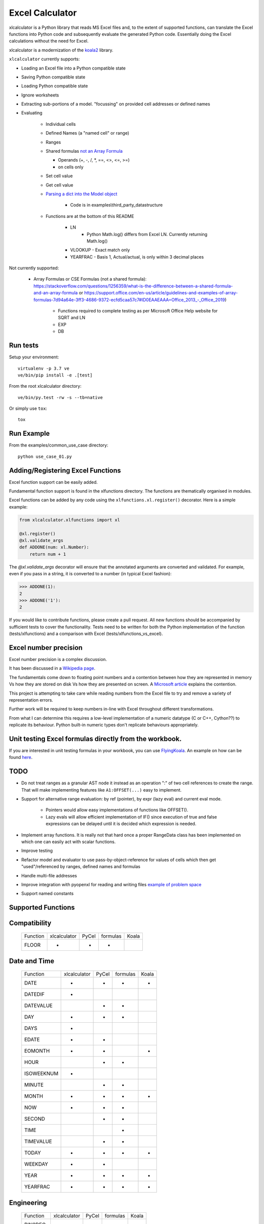 ================
Excel Calculator
================


.. image:: https://travis-ci.org/bradbase/xlcalculator.png?branch=master
   :target: https://travis-ci.org/bradbase/xlcalculator

.. image:: https://coveralls.io/repos/github/bradbase/xlcalculator/badge.svg?branch=master
   :target: https://coveralls.io/github/bradbase/xlcalculator?branch=master

.. image:: https://img.shields.io/pypi/v/xlcalculator.svg
    :target: https://pypi.python.org/pypi/xlcalculator

.. image:: https://img.shields.io/pypi/pyversions/xlcalculator.svg
    :target: https://pypi.python.org/pypi/xlcalculator/

.. image:: https://img.shields.io/pypi/status/xlcalculator.svg
    :target: https://pypi.org/project/xlcalculator/

xlcalculator is a Python library that reads MS Excel files and, to the extent
of supported functions, can translate the Excel functions into Python code and
subsequently evaluate the generated Python code. Essentially doing the Excel
calculations without the need for Excel.

xlcalculator is a modernization of the
`koala2 <https://github.com/vallettea/koala>`_ library.

``xlcalculator`` currently supports:

* Loading an Excel file into a Python compatible state
* Saving Python compatible state
* Loading Python compatible state
* Ignore worksheets
* Extracting sub-portions of a model. "focussing" on provided cell addresses
  or defined names
* Evaluating

    * Individual cells
    * Defined Names (a "named cell" or range)
    * Ranges
    * Shared formulas `not an Array Formula <https://stackoverflow.com/questions/1256359/what-is-the-difference-between-a-shared-formula-and-an-array-formula>`_

      * Operands (+, -, /, \*, ==, <>, <=, >=)
      * on cells only

    * Set cell value
    * Get cell value
    * `Parsing a dict into the Model object <https://stackoverflow.com/questions/31260686/excel-formula-evaluation-in-pandas/61586912#61586912>`_

        * Code is in examples\\third_party_datastructure

    * Functions are at the bottom of this README

        * LN
            - Python Math.log() differs from Excel LN. Currently returning
              Math.log()

        * VLOOKUP
          - Exact match only

        * YEARFRAC
          - Basis 1, Actual/actual, is only within 3 decimal places

Not currently supported:

  * Array Formulas or CSE Formulas (not a shared formula): https://stackoverflow.com/questions/1256359/what-is-the-difference-between-a-shared-formula-and-an-array-formula or https://support.office.com/en-us/article/guidelines-and-examples-of-array-formulas-7d94a64e-3ff3-4686-9372-ecfd5caa57c7#ID0EAAEAAA=Office_2013_-_Office_2019)

      * Functions required to complete testing as per Microsoft Office Help
        website for SQRT and LN
      * EXP
      * DB

Run tests
---------

Setup your environment::

  virtualenv -p 3.7 ve
  ve/bin/pip install -e .[test]

From the root xlcalculator directory::

  ve/bin/py.test -rw -s --tb=native

Or simply use ``tox``::

  tox


Run Example
-----------

From the examples/common_use_case directory::

  python use_case_01.py



Adding/Registering Excel Functions
----------------------------------

Excel function support can be easily added.

Fundamental function support is found in the xlfunctions directory. The
functions are thematically organised in modules.

Excel functions can be added by any code using the
``xlfunctions.xl.register()`` decorator. Here is a simple example:

.. code-block:: Python

  from xlcalculator.xlfunctions import xl

  @xl.register()
  @xl.validate_args
  def ADDONE(num: xl.Number):
      return num + 1

The `@xl.validate_args` decorator will ensure that the annotated arguments are
converted and validated. For example, even if you pass in a string, it is
converted to a number (in typical Excel fashion):

.. code-block:: Python

  >>> ADDONE(1):
  2
  >>> ADDONE('1'):
  2

If you would like to contribute functions, please create a pull request. All
new functions should be accompanied by sufficient tests to cover the
functionality. Tests need to be written for both the Python implementation of
the function (tests/xlfunctions) and a comparison with Excel
(tests/xlfunctions_vs_excel).



Excel number precision
----------------------

Excel number precision is a complex discussion.

It has been discussed in a `Wikipedia
page <https://en.wikipedia.org/wiki/Numeric_precision_in_Microsoft_Excel>`_.

The fundamentals come down to floating point numbers and a contention between
how they are represented in memory Vs how they are stored on disk Vs how they
are presented on screen. A `Microsoft
article <https://www.microsoft.com/en-us/microsoft-365/blog/2008/04/10/understanding-floating-point-precision-aka-why-does-excel-give-me-seemingly-wrong-answers/>`_
explains the contention.

This project is attempting to take care while reading numbers from the Excel
file to try and remove a variety of representation errors.

Further work will be required to keep numbers in-line with Excel throughout
different transformations.

From what I can determine this requires a low-level implementation of a
numeric datatype (C or C++, Cython??) to replicate its behaviour. Python
built-in numeric types don't replicate behaviours appropriately.


Unit testing Excel formulas directly from the workbook.
-------------------------------------------------------

If you are interested in unit testing formulas in your workbook, you can use
`FlyingKoala <https://github.com/bradbase/flyingkoala>`_. An example on how can
be found
`here <https://github.com/bradbase/flyingkoala/tree/master/flyingkoala/unit_testing_formulas>`_.


TODO
----

- Do not treat ranges as a granular AST node it instead as an operation ":" of
  two cell references to create the range. That will make implementing
  features like ``A1:OFFSET(...)`` easy to implement.

- Support for alternative range evaluation: by ref (pointer), by expr (lazy
  eval) and current eval mode.

    * Pointers would allow easy implementations of functions like OFFSET().

    * Lazy evals will allow efficient implementation of IF() since execution
      of true and false expressions can be delayed until it is decided which
      expression is needed.

- Implement array functions. It is really not that hard once a proper
  RangeData class has been implemented on which one can easily act with scalar
  functions.

- Improve testing

- Refactor model and evaluator to use pass-by-object-reference for values of
  cells which then get "used"/referenced by ranges, defined names and formulas

- Handle multi-file addresses

- Improve integration with pyopenxl for reading and writing files `example of
  problem space <https://stackoverflow.com/questions/40248564/pre-calculate-excel-formulas-when-exporting-data-with-python>`_

- Support named constants

Supported Functions
-------------------


Compatibility
-------------


  +-----------------+--------------+-------+----------+-------+
  | Function        | xlcalculator | PyCel | formulas | Koala |
  +-----------------+--------------+-------+----------+-------+
  | FLOOR           |      *       |   *   |    *     |       |
  +-----------------+--------------+-------+----------+-------+


Date and Time
-------------

  +-----------------+--------------+-------+----------+-------+
  | Function        | xlcalculator | PyCel | formulas | Koala |
  +-----------------+--------------+-------+----------+-------+
  | DATE            |      *       |   *   |    *     |   *   |
  +-----------------+--------------+-------+----------+-------+
  | DATEDIF         |      *       |       |          |       |
  +-----------------+--------------+-------+----------+-------+
  | DATEVALUE       |              |   *   |    *     |       |
  +-----------------+--------------+-------+----------+-------+
  | DAY             |      *       |   *   |    *     |       |
  +-----------------+--------------+-------+----------+-------+
  | DAYS            |      *       |       |          |       |
  +-----------------+--------------+-------+----------+-------+
  | EDATE           |      *       |   *   |          |       |
  +-----------------+--------------+-------+----------+-------+
  | EOMONTH         |      *       |   *   |          |   *   |
  +-----------------+--------------+-------+----------+-------+
  | HOUR            |              |   *   |    *     |       |
  +-----------------+--------------+-------+----------+-------+
  | ISOWEEKNUM      |      *       |       |          |       |
  +-----------------+--------------+-------+----------+-------+
  | MINUTE          |              |   *   |    *     |       |
  +-----------------+--------------+-------+----------+-------+
  | MONTH           |      *       |   *   |    *     |   *   |
  +-----------------+--------------+-------+----------+-------+
  | NOW             |      *       |   *   |    *     |       |
  +-----------------+--------------+-------+----------+-------+
  | SECOND          |              |   *   |    *     |       |
  +-----------------+--------------+-------+----------+-------+
  | TIME            |              |       |    *     |       |
  +-----------------+--------------+-------+----------+-------+
  | TIMEVALUE       |              |   *   |    *     |       |
  +-----------------+--------------+-------+----------+-------+
  | TODAY           |      *       |   *   |    *     |   *   |
  +-----------------+--------------+-------+----------+-------+
  | WEEKDAY         |      *       |   *   |          |       |
  +-----------------+--------------+-------+----------+-------+
  | YEAR            |      *       |   *   |    *     |   *   |
  +-----------------+--------------+-------+----------+-------+
  | YEARFRAC        |      *       |   *   |    *     |   *   |
  +-----------------+--------------+-------+----------+-------+


Engineering
-----------


  +-----------------+--------------+-------+----------+-------+
  | Function        | xlcalculator | PyCel | formulas | Koala |
  +-----------------+--------------+-------+----------+-------+
  | BIN2DEC         |      *       |   *   |    *     |       |
  +-----------------+--------------+-------+----------+-------+
  | BIN2HEX         |      *       |   *   |    *     |       |
  +-----------------+--------------+-------+----------+-------+
  | BIN2OCT         |      *       |   *   |    *     |       |
  +-----------------+--------------+-------+----------+-------+
  | DEC2BIN         |      *       |   *   |    *     |       |
  +-----------------+--------------+-------+----------+-------+
  | DEC2HEX         |      *       |   *   |    *     |       |
  +-----------------+--------------+-------+----------+-------+
  | DEC2OCT         |      *       |   *   |    *     |       |
  +-----------------+--------------+-------+----------+-------+
  | HEX2BIN         |      *       |   *   |    *     |       |
  +-----------------+--------------+-------+----------+-------+
  | HEX2DEC         |      *       |   *   |    *     |       |
  +-----------------+--------------+-------+----------+-------+
  | HEX2OCT         |      *       |   *   |    *     |       |
  +-----------------+--------------+-------+----------+-------+
  | OCT2BIN         |      *       |   *   |    *     |       |
  +-----------------+--------------+-------+----------+-------+
  | OCT2DEC         |      *       |   *   |    *     |       |
  +-----------------+--------------+-------+----------+-------+
  | OCT2HEX         |      *       |   *   |    *     |       |
  +-----------------+--------------+-------+----------+-------+


Financial
---------


  +-----------------+--------------+-------+----------+-------+
  | Function        | xlcalculator | PyCel | formulas | Koala |
  +-----------------+--------------+-------+----------+-------+
  | IRR             |      *       |       |    *     |   *   |
  +-----------------+--------------+-------+----------+-------+
  | NPV             |      *       |   *   |    *     |   *   |
  +-----------------+--------------+-------+----------+-------+
  | PMT             |      *       |       |          |   *   |
  +-----------------+--------------+-------+----------+-------+
  | PV              |      *       |       |          |       |
  +-----------------+--------------+-------+----------+-------+
  | SLN             |      *       |       |          |   *   |
  +-----------------+--------------+-------+----------+-------+
  | VDB             |      *       |       |          |   *   |
  +-----------------+--------------+-------+----------+-------+
  | XIRR            |      *       |       |    *     |   *   |
  +-----------------+--------------+-------+----------+-------+
  | XNPV            |      *       |       |    *     |   *   |
  +-----------------+--------------+-------+----------+-------+


Information
-----------


  +-----------------+--------------+-------+----------+-------+
  | Function        | xlcalculator | PyCel | formulas | Koala |
  +-----------------+--------------+-------+----------+-------+
  | ISBLANK         |      *       |       |          |   *   |
  +-----------------+--------------+-------+----------+-------+
  | ISERR           |      *       |   *   |    *     |       |
  +-----------------+--------------+-------+----------+-------+
  | ISERROR         |      *       |   *   |    *     |       |
  +-----------------+--------------+-------+----------+-------+
  | ISEVEN          |      *       |   *   |          |       |
  +-----------------+--------------+-------+----------+-------+
  | ISNA            |      *       |   *   |          |   *   |
  +-----------------+--------------+-------+----------+-------+
  | ISNUMBER        |      *       |   *   |          |       |
  +-----------------+--------------+-------+----------+-------+
  | ISODD           |      *       |   *   |          |       |
  +-----------------+--------------+-------+----------+-------+
  | ISTEXT          |      *       |   *   |          |   *   |
  +-----------------+--------------+-------+----------+-------+
  | NA              |      *       |       |    *     |       |
  +-----------------+--------------+-------+----------+-------+


Logical
-------


  +-----------------+--------------+-------+----------+-------+
  | Function        | xlcalculator | PyCel | formulas | Koala |
  +-----------------+--------------+-------+----------+-------+
  | AND             |      *       |   *   |     *    |       |
  +-----------------+--------------+-------+----------+-------+
  | FALSE           |      *       |       |    *     |       |
  +-----------------+--------------+-------+----------+-------+
  | IF              |      *       |   *   |    *     |       |
  +-----------------+--------------+-------+----------+-------+
  | IFERROR         |              |   *   |    *     |   *   |
  +-----------------+--------------+-------+----------+-------+
  | IFS             |              |   *   |          |       |
  +-----------------+--------------+-------+----------+-------+
  | NOT             |              |   *   |    *     |       |
  +-----------------+--------------+-------+----------+-------+
  | OR              |      *       |   *   |    *     |       |
  +-----------------+--------------+-------+----------+-------+
  | SWITCH          |              |       |    *     |       |
  +-----------------+--------------+-------+----------+-------+
  | TRUE            |      *       |       |    *     |       |
  +-----------------+--------------+-------+----------+-------+
  | XOR             |              |   *   |    *     |       |
  +-----------------+--------------+-------+----------+-------+


Lookup and reference
--------------------


  +-----------------+--------------+-------+----------+-------+
  | Function        | xlcalculator | PyCel | formulas | Koala |
  +-----------------+--------------+-------+----------+-------+
  | CHOOSE          |      *       |       |          |   *   |
  +-----------------+--------------+-------+----------+-------+
  | COLUMN          |              |   *   |    *     |       |
  +-----------------+--------------+-------+----------+-------+
  | COLUMNS         |              |       |          |   *   |
  +-----------------+--------------+-------+----------+-------+
  | HLOOKUP         |              |   *   |    *     |       |
  +-----------------+--------------+-------+----------+-------+
  | INDEX           |              |   *   |    *     |   *   |
  +-----------------+--------------+-------+----------+-------+
  | INDIRECT        |              |   *   |          |       |
  +-----------------+--------------+-------+----------+-------+
  | LOOKUP          |              |   *   |    *     |   *   |
  +-----------------+--------------+-------+----------+-------+
  | MATCH           |      *       |   *   |    *     |   *   |
  +-----------------+--------------+-------+----------+-------+
  | OFFSET          |              |   *   |          |   *   |
  +-----------------+--------------+-------+----------+-------+
  | ROW             |              |   *   |    *     |       |
  +-----------------+--------------+-------+----------+-------+
  | ROWS            |              |       |          |   *   |
  +-----------------+--------------+-------+----------+-------+
  | VLOOKUP         |      *       |   *   |    *     |   *   |
  +-----------------+--------------+-------+----------+-------+


Math and Trigonometry
---------------------


  +-----------------+--------------+-------+----------+-------+
  | Function        | xlcalculator | PyCel | formulas | Koala |
  +-----------------+--------------+-------+----------+-------+
  | ABS             |      *       |   *   |    *     |       |
  +-----------------+--------------+-------+----------+-------+
  | ACOS            |      *       |       |    *     |       |
  +-----------------+--------------+-------+----------+-------+
  | ACOSH           |      *       |       |    *     |       |
  +-----------------+--------------+-------+----------+-------+
  | ACOT            |              |       |    *     |       |
  +-----------------+--------------+-------+----------+-------+
  | ACOTH           |              |       |    *     |       |
  +-----------------+--------------+-------+----------+-------+
  | ARABIC          |              |       |    *     |       |
  +-----------------+--------------+-------+----------+-------+
  | ASIN            |      *       |       |    *     |       |
  +-----------------+--------------+-------+----------+-------+
  | ASINH           |      *       |       |    *     |       |
  +-----------------+--------------+-------+----------+-------+
  | ATAN            |      *       |       |    *     |       |
  +-----------------+--------------+-------+----------+-------+
  | ATAN2           |      *       |   *   |    *     |       |
  +-----------------+--------------+-------+----------+-------+
  | ATANH           |              |       |    *     |       |
  +-----------------+--------------+-------+----------+-------+
  | CEILING         |      *       |   *   |    *     |       |
  +-----------------+--------------+-------+----------+-------+
  | CEILING.MATH    |              |   *   |    *     |       |
  +-----------------+--------------+-------+----------+-------+
  | CEILING.PRECISE |              |   *   |    *     |       |
  +-----------------+--------------+-------+----------+-------+
  | COS             |      *       |       |    *     |       |
  +-----------------+--------------+-------+----------+-------+
  | COSH            |      *       |       |    *     |       |
  +-----------------+--------------+-------+----------+-------+
  | COT             |              |       |    *     |       |
  +-----------------+--------------+-------+----------+-------+
  | COTH            |              |       |    *     |       |
  +-----------------+--------------+-------+----------+-------+
  | CSC             |              |       |    *     |       |
  +-----------------+--------------+-------+----------+-------+
  | CSCH            |              |       |    *     |       |
  +-----------------+--------------+-------+----------+-------+
  | DECIMAL         |              |       |    *     |       |
  +-----------------+--------------+-------+----------+-------+
  | DEGREES         |     *        |       |    *     |       |
  +-----------------+--------------+-------+----------+-------+
  | EVEN            |      *       |   *   |    *     |       |
  +-----------------+--------------+-------+----------+-------+
  | EXP             |      *       |       |    *     |       |
  +-----------------+--------------+-------+----------+-------+
  | FACT            |      *       |   *   |    *     |       |
  +-----------------+--------------+-------+----------+-------+
  | FACTDOUBLE      |      *       |   *   |    *     |       |
  +-----------------+--------------+-------+----------+-------+
  | FLOOR.MATH      |              |   *   |    *     |       |
  +-----------------+--------------+-------+----------+-------+
  | FLOOR.PRECISE   |              |   *   |    *     |       |
  +-----------------+--------------+-------+----------+-------+
  | GCD             |              |       |    *     |       |
  +-----------------+--------------+-------+----------+-------+
  | INT             |      *       |   *   |    *     |       |
  +-----------------+--------------+-------+----------+-------+
  | ISO.CEILING     |              |       |    *     |       |
  +-----------------+--------------+-------+----------+-------+
  | LCM             |              |       |    *     |       |
  +-----------------+--------------+-------+----------+-------+
  | LN              |      *       |   *   |    *     |       |
  +-----------------+--------------+-------+----------+-------+
  | LOG             |      *       |   *   |    *     |   *   |
  +-----------------+--------------+-------+----------+-------+
  | LOG10           |      *       |       |    *     |       |
  +-----------------+--------------+-------+----------+-------+
  | MOD             |      *       |   *   |    *     |   *   |
  +-----------------+--------------+-------+----------+-------+
  | MROUND          |              |       |    *     |       |
  +-----------------+--------------+-------+----------+-------+
  | ODD             |              |   *   |    *     |       |
  +-----------------+--------------+-------+----------+-------+
  | PI              |      *       |       |    *     |       |
  +-----------------+--------------+-------+----------+-------+
  | POWER           |      *       |   *   |    *     |   *   |
  +-----------------+--------------+-------+----------+-------+
  | RADIANS         |      *       |       |    *     |       |
  +-----------------+--------------+-------+----------+-------+
  | RAND            |      *       |       |    *     |   *   |
  +-----------------+--------------+-------+----------+-------+
  | RANDBETWEEN     |      *       |       |    *     |   *   |
  +-----------------+--------------+-------+----------+-------+
  | ROMAN           |              |       |    *     |       |
  +-----------------+--------------+-------+----------+-------+
  | ROUND           |      *       |   *   |    *     |   *   |
  +-----------------+--------------+-------+----------+-------+
  | ROUNDDOWN       |      *       |   *   |    *     |       |
  +-----------------+--------------+-------+----------+-------+
  | ROUNDUP         |      *       |   *   |    *     |   *   |
  +-----------------+--------------+-------+----------+-------+
  | SEC             |              |       |    *     |       |
  +-----------------+--------------+-------+----------+-------+
  | SECH            |              |       |    *     |       |
  +-----------------+--------------+-------+----------+-------+
  | SIGN            |      *       |   *   |    *     |       |
  +-----------------+--------------+-------+----------+-------+
  | SIN             |      *       |       |    *     |       |
  +-----------------+--------------+-------+----------+-------+
  | SINH            |              |       |    *     |       |
  +-----------------+--------------+-------+----------+-------+
  | SQRT            |      *       |       |    *     |   *   |
  +-----------------+--------------+-------+----------+-------+
  | SQRTPI          |      *       |       |    *     |       |
  +-----------------+--------------+-------+----------+-------+
  | SUM             |      *       |   *   |    *     |   *   |
  +-----------------+--------------+-------+----------+-------+
  | SUMIF           |      *       |   *   |    *     |   *   |
  +-----------------+--------------+-------+----------+-------+
  | SUMIFS          |      *       |   *   |          |   *   |
  +-----------------+--------------+-------+----------+-------+
  | SUMPRODUCT      |      *       |   *   |    *     |   *   |
  +-----------------+--------------+-------+----------+-------+
  | TAN             |      *       |       |    *     |       |
  +-----------------+--------------+-------+----------+-------+
  | TANH            |              |       |    *     |       |
  +-----------------+--------------+-------+----------+-------+
  | TRUNC           |      *       |   *   |    *     |       |
  +-----------------+--------------+-------+----------+-------+


Statistical
-----------


  +-----------------+--------------+-------+----------+-------+
  | Function        | xlcalculator | PyCel | formulas | Koala |
  +-----------------+--------------+-------+----------+-------+
  | AVERAGE         |      *       |   *   |     *    |   *   |
  +-----------------+--------------+-------+----------+-------+
  | AVERAGEA        |              |       |     *    |       |
  +-----------------+--------------+-------+----------+-------+
  | AVERAGEIF       |              |   *   |     *    |       |
  +-----------------+--------------+-------+----------+-------+
  | AVERAGEIFS      |              |   *   |          |       |
  +-----------------+--------------+-------+----------+-------+
  | COUNT           |      *       |   *   |    *     |   *   |
  +-----------------+--------------+-------+----------+-------+
  | COUNTA          |      *       |       |    *     |   *   |
  +-----------------+--------------+-------+----------+-------+
  | COUNTBLANK      |              |       |    *     |       |
  +-----------------+--------------+-------+----------+-------+
  | COUNTIF         |      *       |   *   |    *     |   *   |
  +-----------------+--------------+-------+----------+-------+
  | COUNTIFS        |      *       |   *   |          |   *   |
  +-----------------+--------------+-------+----------+-------+
  | LARGE           |              |   *   |    *     |       |
  +-----------------+--------------+-------+----------+-------+
  | LINEST          |              |   *   |          |   *   |
  +-----------------+--------------+-------+----------+-------+
  | MAX             |      *       |   *   |    *     |   *   |
  +-----------------+--------------+-------+----------+-------+
  | MAXA            |              |       |    *     |       |
  +-----------------+--------------+-------+----------+-------+
  | MAXIFS          |              |   *   |          |       |
  +-----------------+--------------+-------+----------+-------+
  | MIN             |      *       |   *   |    *     |   *   |
  +-----------------+--------------+-------+----------+-------+
  | MINA            |              |       |    *     |       |
  +-----------------+--------------+-------+----------+-------+
  | MINIFS          |              |   *   |          |       |
  +-----------------+--------------+-------+----------+-------+
  | SMALL           |              |   *   |    *     |       |
  +-----------------+--------------+-------+----------+-------+


Text
----


  +-----------------+--------------+-------+----------+-------+
  | Function        | xlcalculator | PyCel | formulas | Koala |
  +-----------------+--------------+-------+----------+-------+
  | CONCAT          |      *       |   *   |    *     |   *   |
  +-----------------+--------------+-------+----------+-------+
  | CONCATENATE     |      *       |   *   |    *     |   *   |
  +-----------------+--------------+-------+----------+-------+
  | EXACT           |      *       |       |          |       |
  +-----------------+--------------+-------+----------+-------+
  | FIND            |      *       |   *   |    *     |       |
  +-----------------+--------------+-------+----------+-------+
  | LEFT            |      *       |   *   |    *     |       |
  +-----------------+--------------+-------+----------+-------+
  | LEN             |      *       |   *   |    *     |       |
  +-----------------+--------------+-------+----------+-------+
  | LOWER           |      *       |   *   |    *     |       |
  +-----------------+--------------+-------+----------+-------+
  | MID             |      *       |   *   |    *     |   *   |
  +-----------------+--------------+-------+----------+-------+
  | REPLACE         |      *       |   *   |    *     |       |
  +-----------------+--------------+-------+----------+-------+
  | RIGHT           |      *       |   *   |    *     |       |
  +-----------------+--------------+-------+----------+-------+
  | TRIM            |      *       |   *   |    *     |       |
  +-----------------+--------------+-------+----------+-------+
  | UPPER           |      *       |   *   |    *     |       |
  +-----------------+--------------+-------+----------+-------+
  | VALUE           |              |   *   |          |   *   |
  +-----------------+--------------+-------+----------+-------+
